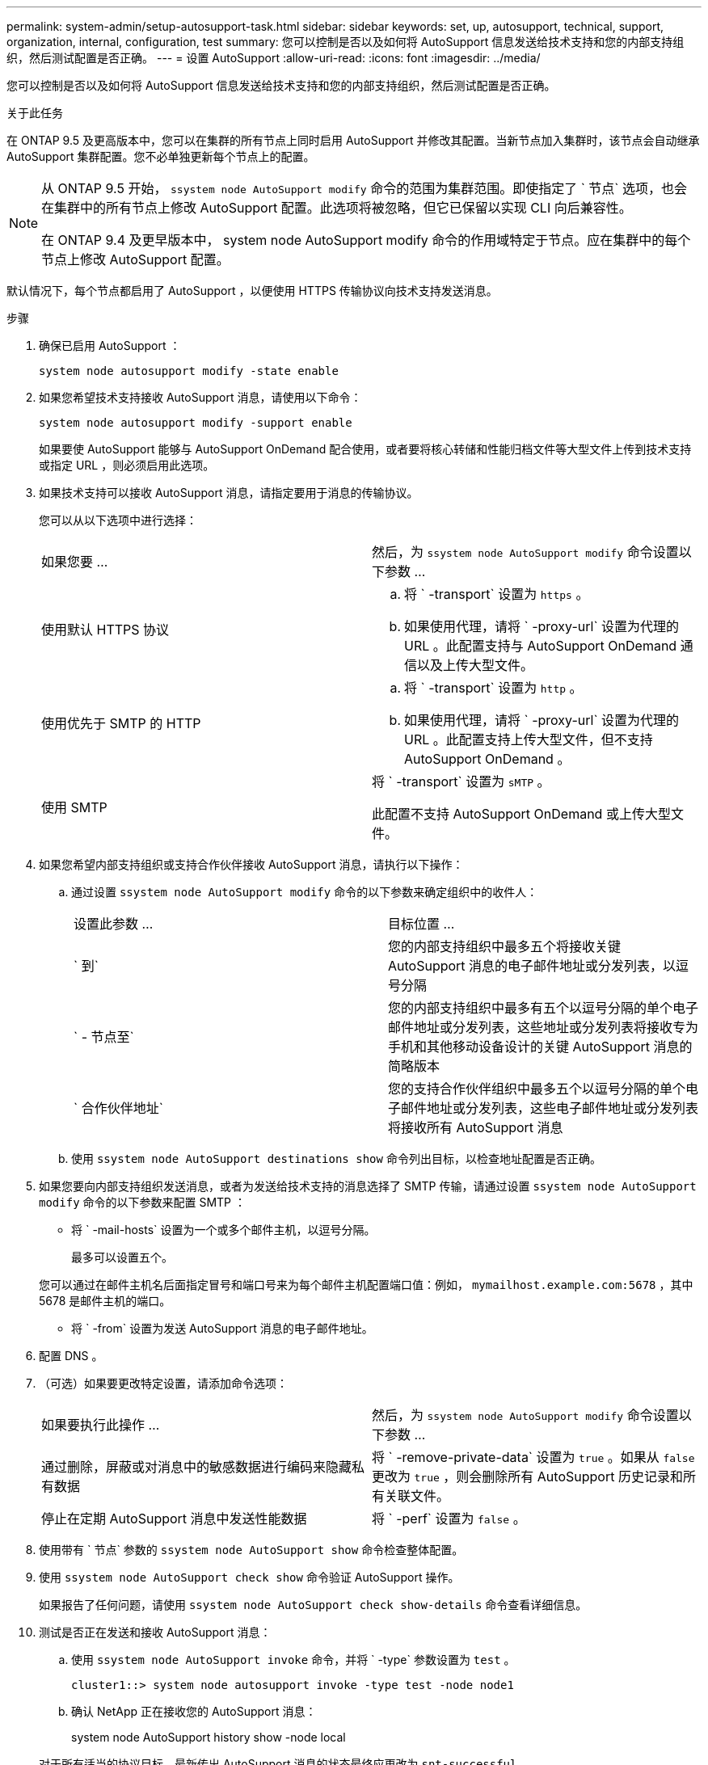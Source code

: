 ---
permalink: system-admin/setup-autosupport-task.html 
sidebar: sidebar 
keywords: set, up, autosupport, technical, support, organization, internal, configuration, test 
summary: 您可以控制是否以及如何将 AutoSupport 信息发送给技术支持和您的内部支持组织，然后测试配置是否正确。 
---
= 设置 AutoSupport
:allow-uri-read: 
:icons: font
:imagesdir: ../media/


[role="lead"]
您可以控制是否以及如何将 AutoSupport 信息发送给技术支持和您的内部支持组织，然后测试配置是否正确。

.关于此任务
在 ONTAP 9.5 及更高版本中，您可以在集群的所有节点上同时启用 AutoSupport 并修改其配置。当新节点加入集群时，该节点会自动继承 AutoSupport 集群配置。您不必单独更新每个节点上的配置。

[NOTE]
====
从 ONTAP 9.5 开始， `ssystem node AutoSupport modify` 命令的范围为集群范围。即使指定了 ` 节点` 选项，也会在集群中的所有节点上修改 AutoSupport 配置。此选项将被忽略，但它已保留以实现 CLI 向后兼容性。

在 ONTAP 9.4 及更早版本中， system node AutoSupport modify 命令的作用域特定于节点。应在集群中的每个节点上修改 AutoSupport 配置。

====
默认情况下，每个节点都启用了 AutoSupport ，以便使用 HTTPS 传输协议向技术支持发送消息。

.步骤
. 确保已启用 AutoSupport ：
+
[listing]
----
system node autosupport modify -state enable
----
. 如果您希望技术支持接收 AutoSupport 消息，请使用以下命令：
+
[listing]
----
system node autosupport modify -support enable
----
+
如果要使 AutoSupport 能够与 AutoSupport OnDemand 配合使用，或者要将核心转储和性能归档文件等大型文件上传到技术支持或指定 URL ，则必须启用此选项。

. 如果技术支持可以接收 AutoSupport 消息，请指定要用于消息的传输协议。
+
您可以从以下选项中进行选择：

+
|===


| 如果您要 ... | 然后，为 `ssystem node AutoSupport modify` 命令设置以下参数 ... 


 a| 
使用默认 HTTPS 协议
 a| 
.. 将 ` -transport` 设置为 `https` 。
.. 如果使用代理，请将 ` -proxy-url` 设置为代理的 URL 。此配置支持与 AutoSupport OnDemand 通信以及上传大型文件。




 a| 
使用优先于 SMTP 的 HTTP
 a| 
.. 将 ` -transport` 设置为 `http` 。
.. 如果使用代理，请将 ` -proxy-url` 设置为代理的 URL 。此配置支持上传大型文件，但不支持 AutoSupport OnDemand 。




 a| 
使用 SMTP
 a| 
将 ` -transport` 设置为 `sMTP` 。

此配置不支持 AutoSupport OnDemand 或上传大型文件。

|===
. 如果您希望内部支持组织或支持合作伙伴接收 AutoSupport 消息，请执行以下操作：
+
.. 通过设置 `ssystem node AutoSupport modify` 命令的以下参数来确定组织中的收件人：
+
|===


| 设置此参数 ... | 目标位置 ... 


 a| 
` 到`
 a| 
您的内部支持组织中最多五个将接收关键 AutoSupport 消息的电子邮件地址或分发列表，以逗号分隔



 a| 
` - 节点至`
 a| 
您的内部支持组织中最多有五个以逗号分隔的单个电子邮件地址或分发列表，这些地址或分发列表将接收专为手机和其他移动设备设计的关键 AutoSupport 消息的简略版本



 a| 
` 合作伙伴地址`
 a| 
您的支持合作伙伴组织中最多五个以逗号分隔的单个电子邮件地址或分发列表，这些电子邮件地址或分发列表将接收所有 AutoSupport 消息

|===
.. 使用 `ssystem node AutoSupport destinations show` 命令列出目标，以检查地址配置是否正确。


. 如果您要向内部支持组织发送消息，或者为发送给技术支持的消息选择了 SMTP 传输，请通过设置 `ssystem node AutoSupport modify` 命令的以下参数来配置 SMTP ：
+
** 将 ` -mail-hosts` 设置为一个或多个邮件主机，以逗号分隔。
+
最多可以设置五个。

+
您可以通过在邮件主机名后面指定冒号和端口号来为每个邮件主机配置端口值：例如， `mymailhost.example.com:5678` ，其中 5678 是邮件主机的端口。

** 将 ` -from` 设置为发送 AutoSupport 消息的电子邮件地址。


. 配置 DNS 。
. （可选）如果要更改特定设置，请添加命令选项：
+
|===


| 如果要执行此操作 ... | 然后，为 `ssystem node AutoSupport modify` 命令设置以下参数 ... 


 a| 
通过删除，屏蔽或对消息中的敏感数据进行编码来隐藏私有数据
 a| 
将 ` -remove-private-data` 设置为 `true` 。如果从 `false` 更改为 `true` ，则会删除所有 AutoSupport 历史记录和所有关联文件。



 a| 
停止在定期 AutoSupport 消息中发送性能数据
 a| 
将 ` -perf` 设置为 `false` 。

|===
. 使用带有 ` 节点` 参数的 `ssystem node AutoSupport show` 命令检查整体配置。
. 使用 `ssystem node AutoSupport check show` 命令验证 AutoSupport 操作。
+
如果报告了任何问题，请使用 `ssystem node AutoSupport check show-details` 命令查看详细信息。

. 测试是否正在发送和接收 AutoSupport 消息：
+
.. 使用 `ssystem node AutoSupport invoke` 命令，并将 ` -type` 参数设置为 `test` 。
+
[listing]
----
cluster1::> system node autosupport invoke -type test -node node1
----
.. 确认 NetApp 正在接收您的 AutoSupport 消息：
+
system node AutoSupport history show -node local

+
对于所有适当的协议目标，最新传出 AutoSupport 消息的状态最终应更改为 `snt-successful` 。

.. （可选）检查为 `ssystem node AutoSupport modify` 命令的 ` 到` ， ` 到` 或 ` 到合作伙伴地址` 参数配置的任何地址的电子邮件，以确认 AutoSupport 消息已发送到您的内部支持组织或您的支持合作伙伴。



